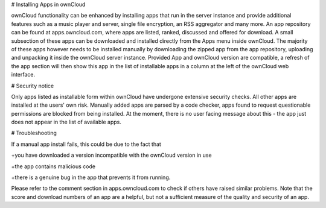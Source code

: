 # Installing Apps in ownCloud

ownCloud functionality can be enhanced by installing apps that run in the server instance and provide additional features such as a music player and server, single file encryption, an RSS aggregator and many more. An app repository can be found at apps.owncloud.com, where apps are listed, ranked, discussed and offered for download. A small subsection of these apps can be downloaded and installed directly from the Apps menu inside ownCloud. The majority of these apps however needs to be installed manually by downloading the zipped app from the app repository, uploading and unpacking it inside the ownCloud server instance. Provided App and ownCloud version are compatible, a refresh of the app section will then show this app in the list of installable apps in a column at the left of the ownCloud web interface.

# Security notice

Only apps listed as installable form within ownCloud have undergone extensive security checks. All other apps are installed at the users' own risk. Manually added apps are parsed by a code checker, apps found to request questionable permissions are blocked from being installed. At the moment, there is no user facing message about this - the app just does not appear in the list of available apps.

# Troubleshooting

If a manual app install fails, this could be due to the fact that

+you have downloaded a version incompatible with the ownCloud version in use

+the app contains malicious code

+there is a genuine bug in the app that prevents it from running. 

Please refer to the comment section in apps.owncloud.com to check if others have raised similar problems. Note that the score and download numbers of an app are a helpful, but not a sufficient measure of the quality and security of an app.
